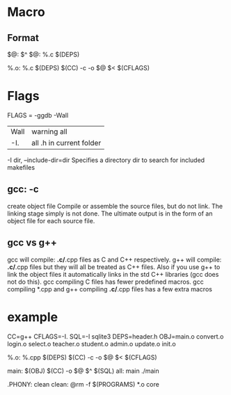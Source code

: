 * Macro
** Format
   $@: $^
   $@: %.c $(DEPS)

   %.o: %.c $(DEPS)
   $(CC) -c -o $@ $< $(CFLAGS)

* Flags
  FLAGS = -ggdb -Wall

  | Wall | warning all              |
  | -I.  | all .h in current folder |

  -I dir, --include-dir=dir
  Specifies a directory dir to search for included makefiles

** gcc: -c
   create object file
   Compile or assemble the source files, but do not link.
   The linking stage simply is not done.  The ultimate output
   is in the form of an object file for each source file.

** gcc vs g++
   gcc will compile: *.c/*.cpp files as C and C++ respectively.
   g++ will compile: *.c/*.cpp files but they will all be treated as C++ files.
   Also if you use g++ to link the object files it automatically links in the std C++ libraries (gcc does not do this).
   gcc compiling C files has fewer predefined macros.
   gcc compiling *.cpp and g++ compiling *.c/*.cpp files has a few extra macros

* example
  CC=g++
  CFLAGS=-I.
  SQL=-l sqlite3
  DEPS=header.h
  OBJ=main.o  convert.o login.o select.o teacher.o student.o admin.o update.o init.o

  %.o: %.cpp $(DEPS)
  $(CC) -c -o $@ $< $(CFLAGS)

  main: $(OBJ)
  $(CC) -o $@ $^ $(SQL)
  all: main
  ./main

  .PHONY: clean
  clean:
  @rm -f $(PROGRAMS) *.o core
